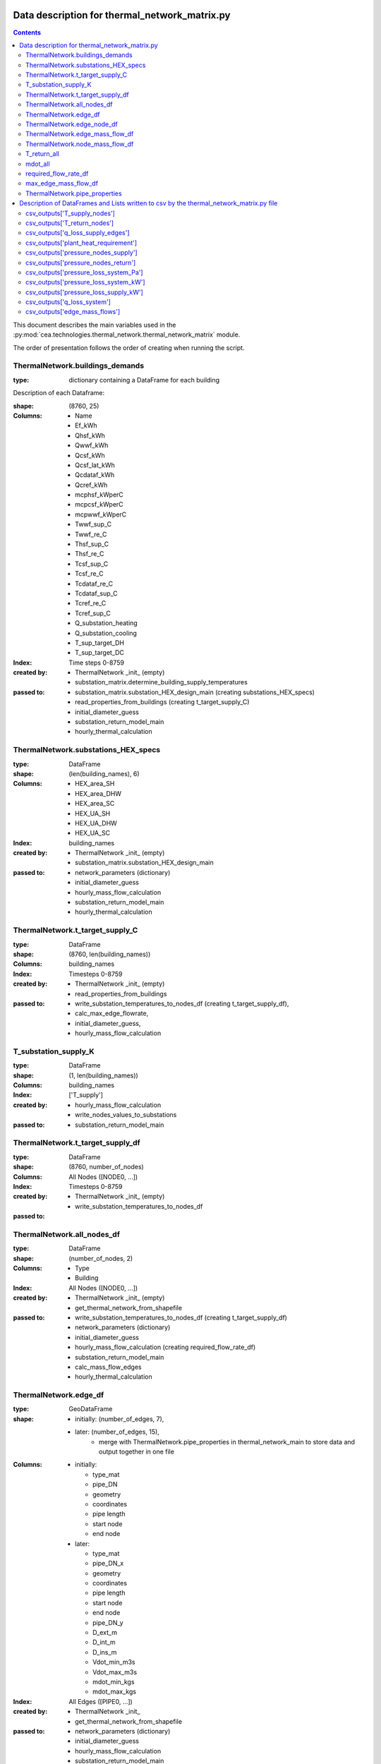 Data description for thermal_network_matrix.py
==============================================

.. contents::


This document describes the main variables used in the :py:mod:`cea.technologies.thermal_network.thermal_network_matrix`
module.

The order of presentation follows the order of creating when running the script.

ThermalNetwork.buildings_demands
--------------------------------

:type: dictionary containing a DataFrame for each building

Description of each Dataframe:

:shape:   (8760, 25)
:Columns: - Name
          - Ef_kWh
          - Qhsf_kWh
          - Qwwf_kWh
          - Qcsf_kWh
          - Qcsf_lat_kWh
          - Qcdataf_kWh
          - Qcref_kWh
          - mcphsf_kWperC
          - mcpcsf_kWperC
          - mcpwwf_kWperC
          - Twwf_sup_C
          - Twwf_re_C
          - Thsf_sup_C
          - Thsf_re_C
          - Tcsf_sup_C
          - Tcsf_re_C
          - Tcdataf_re_C
          - Tcdataf_sup_C
          - Tcref_re_C
          - Tcref_sup_C
          - Q_substation_heating
          - Q_substation_cooling
          - T_sup_target_DH
          - T_sup_target_DC
:Index: Time steps 0-8759
:created by: - ThermalNetwork _init_ (empty)
             - substation_matrix.determine_building_supply_temperatures
:passed to:  - substation_matrix.substation_HEX_design_main     (creating substations_HEX_specs)
             - read_properties_from_buildings (creating t_target_supply_C)
             - initial_diameter_guess
             - substation_return_model_main
             - hourly_thermal_calculation


ThermalNetwork.substations_HEX_specs
------------------------------------

:type: DataFrame
:shape: (len(building_names), 6)
:Columns:    - HEX_area_SH
             - HEX_area_DHW
             - HEX_area_SC
             - HEX_UA_SH
             - HEX_UA_DHW
             - HEX_UA_SC
:Index: building_names

:created by: - ThermalNetwork _init_ (empty)
             - substation_matrix.substation_HEX_design_main
:passed to:  - network_parameters (dictionary)
             - initial_diameter_guess
             - hourly_mass_flow_calculation
             - substation_return_model_main
             - hourly_thermal_calculation


ThermalNetwork.t_target_supply_C
--------------------------------

:type: DataFrame
:shape: (8760, len(building_names))
:Columns: building_names
:Index: Timesteps 0-8759

:created by:  - ThermalNetwork _init_ (empty)
              - read_properties_from_buildings
:passed to:   - write_substation_temperatures_to_nodes_df (creating t_target_supply_df),
              - calc_max_edge_flowrate,
              - initial_diameter_guess,
              - hourly_mass_flow_calculation

T_substation_supply_K
---------------------
:type: DataFrame
:shape: (1, len(building_names))
:Columns: building_names
:Index: ['T_supply']

:created by: - hourly_mass_flow_calculation
             - write_nodes_values_to_substations
:passed to:  - substation_return_model_main


ThermalNetwork.t_target_supply_df
---------------------------------
:type: DataFrame
:shape: (8760, number_of_nodes)
:Columns: All Nodes ([NODE0, ...])
:Index: Timesteps 0-8759

:created by:  - ThermalNetwork _init_ (empty)
              - write_substation_temperatures_to_nodes_df
:passed to:


ThermalNetwork.all_nodes_df
---------------------------
:type: DataFrame
:shape: (number_of_nodes, 2)
:Columns: - Type
          - Building
:Index: All Nodes ([NODE0, ...])

:created by:  - ThermalNetwork _init_ (empty)
              - get_thermal_network_from_shapefile
:passed to:   - write_substation_temperatures_to_nodes_df (creating t_target_supply_df)
              - network_parameters (dictionary)
              - initial_diameter_guess
              - hourly_mass_flow_calculation (creating required_flow_rate_df)
              - substation_return_model_main
              - calc_mass_flow_edges
              - hourly_thermal_calculation


ThermalNetwork.edge_df
-----------------------
:type: GeoDataFrame
:shape:  - initially: (number_of_edges, 7),
         - later: (number_of_edges, 15),
            - merge with ThermalNetwork.pipe_properties in thermal_network_main to store data and output together in one file

:Columns: - initially:

            - type_mat
            - pipe_DN
            - geometry
            - coordinates
            - pipe length
            - start node
            - end node

          - later:

            - type_mat
            - pipe_DN_x
            - geometry
            - coordinates
            - pipe length
            - start node
            - end node
            - pipe_DN_y
            - D_ext_m
            - D_int_m
            - D_ins_m
            - Vdot_min_m3s
            - Vdot_max_m3s
            - mdot_min_kgs
            - mdot_max_kgs
:Index: All Edges ([PIPE0, ...])

:created by: - ThermalNetwork _init_
             - get_thermal_network_from_shapefile
:passed to:  - network_parameters (dictionary)
             - initial_diameter_guess
             - hourly_mass_flow_calculation
             - substation_return_model_main
             - hourly_thermal_calculation


ThermalNetwork.edge_node_df
----------------------------
:type: DataFrame
:shape: (number_of_nodes, number_of_edges)
:Columns: All Edges ([PIPE0, ...])
:Index: All Nodes ([NODE0, ...])

:created by: - ThermalNetwork _init_ (empty)
             - get_thermal_network_from_shapefile
:passed to:  - network_parameters (dictionary)
             - initial_diameter_guess
             - hourly_mass_flow_calculation
             - substation_return_model_main
             - calc_mass_flow_edges
             - hourly_thermal_calculation


ThermalNetwork.edge_mass_flow_df
--------------------------------
:type: DataFrame
:shape: (8760, number_of_edges)
:Columns: All Edges ([PIPE0, PIPE1, ..., PIPEn])
:Index: Timesteps 0-8759

:created by: - ThermalNetwork _init_ (empty)
             - calc_max_edge_flowrate
             - load_max_edge_flowrate_from_previous_run (read from csv)
:passed to:  - network_parameters (dictionary)
             - hourly_mass_flow_calculation
             - hourly_thermal_calculation


ThermalNetwork.node_mass_flow_df
--------------------------------
:type: DataFrame
:shape: (8760, number_of_nodes)
:Columns: All Edges ([NODE0, NODE1, ..., NODEn])
:Index: Timesteps 0-8759

:created by: - ThermalNetwork _init_ (empty)
             - calc_max_edge_flowrate
:passed to: hourly_mass_flow_calculation


T_return_all
------------
:type: DataFrame
:shape: (1, len(building_names))
:Columns: building_names
:Index: 0

:created by: hourly_mass_flow_calculation
:passed to:



mdot_all
--------
:type: DataFrame
:shape: (1, len(building_names))
:Columns: building_names
:Index: 0

:created by: hourly_mass_flow_calculation
:passed to: write_substation_values_to_nodes_df (creating required_flow_rate_df)


required_flow_rate_df
---------------------
:type: DataFrame
:shape: (1, number_of_nodes)
:Columns: All Nodes ([NODE0, ...])
:Index: 0

:created by: write_substation_values_to_nodes_df
:passed to: calc_mass_flow_edges



max_edge_mass_flow_df
---------------------
:type: DataFrame
:shape: (1, number_of_edges)
:Columns: All Edges ([PIPE0, ...])
:Index: 0

:created by: calc_max_edge_flowrate
:passed to: max_edge_mass_flow_df_kgs (rename when exiting calc_max_edge_flowrate function)



ThermalNetwork.pipe_properties
------------------------------
:type: DataFrame
:shape: (8, number_of_edges)
:Columns: All Edges ([PIPE0, ...])
:Index:      - pipe_DN
             - D_ext_m
             - D_int_m
             - D_ins_m
             - Vdot_min_m3s
             - Vdot_max_m3s
             - mdot_min_kgs
             - mdot_max_kgs

:created by: - ThermalNetwork _init_ (empty)
             - calc_max_edge_flowrate
:passed to:  - network_parameters (dictionary)
             - merged into edge_df
             - hourly_thermal_calculation


Description of DataFrames and Lists written to csv by the thermal_network_matrix.py file
========================================================================================

sorted in order of creation in the script

csv_outputs['T_supply_nodes']
-----------------------------

:type: DataFrame
:shape: (8760, number_of_nodes),
:Columns: All Nodes ([NODE0, ...])
:Index: Timesteps 0-8759


csv_outputs['T_return_nodes']
-----------------------------

:type: DataFrame
:shape: (8760, number_of_nodes),
:Columns: All Nodes ([NODE0, ...])
:Index: Timesteps 0-8759


csv_outputs['q_loss_supply_edges']
----------------------------------

:type: DataFrame
:shape: (8760, number_of_edges),
:Columns: All Edges ([PIPE0, ...])
:Index: Timesteps 0-8759


csv_outputs['plant_heat_requirement']
-------------------------------------

:type: DataFrame
:shape: (8760, number_of_plants),
:Columns: Plant Buildings
:Index: Timesteps 0-8759


csv_outputs['pressure_nodes_supply']
------------------------------------

:type: DataFrame
:shape: (8760, number_of_nodes),
:Columns: All Nodes ([NODE0, ...])
:Index: Timesteps 0-8759


csv_outputs['pressure_nodes_return']
------------------------------------

:type: DataFrame
:shape: (8760, number_of_nodes),
:Columns: All Nodes ([NODE0, ...])
:Index: Timesteps 0-8759


csv_outputs['pressure_loss_system_Pa']
--------------------------------------

:type: DataFrame
:shape: (8760, 3),
:Columns: - pressure_loss_supply_Pa
          - pressure_loss_return_Pa
          - pressure_loss_total_Pa
:Index: Timesteps 0-8759


csv_outputs['pressure_loss_system_kW']
--------------------------------------

:type: DataFrame
:shape: (8760, 3),
:Columns: - pressure_loss_supply_kW
          - pressure_loss_return_kW
          - pressure_loss_total_kW
:Index: Timesteps 0-8759


csv_outputs['pressure_loss_supply_kW']
--------------------------------------

:type: DataFrame
:shape: (8760, number_of_edges),
:Columns: All Edges ([PIPE0, ...])
:Index: Timesteps 0-8759


csv_outputs['q_loss_system']
----------------------------

:type: DataFrame
:shape: (8760, 3),
:Columns: 0
:Index: Timesteps 0-8759


csv_outputs['edge_mass_flows']
------------------------------

:type: DataFrame
:shape: (8760, number_of_edges),
:Columns: All Edges ([PIPE0, ...])
:Index: Timesteps 0-8759
